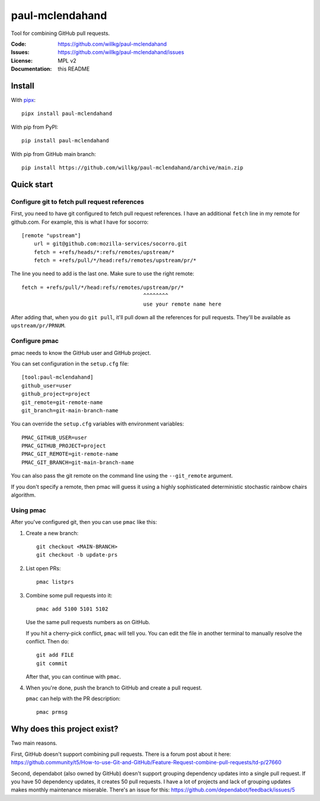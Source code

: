 ================
paul-mclendahand
================

Tool for combining GitHub pull requests.

:Code:          https://github.com/willkg/paul-mclendahand
:Issues:        https://github.com/willkg/paul-mclendahand/issues
:License:       MPL v2
:Documentation: this README


Install
=======


With `pipx <https://pypi.org/project/pipx/>`_::

    pipx install paul-mclendahand

With pip from PyPI::

    pip install paul-mclendahand
    
With pip from GitHub main branch::

    pip install https://github.com/willkg/paul-mclendahand/archive/main.zip

    
Quick start
===========

Configure git to fetch pull request references
----------------------------------------------

First, you need to have git configured to fetch pull request references. I have
an additional ``fetch`` line in my remote for github.com. For example,
this is what I have for socorro::

    [remote "upstream"]
        url = git@github.com:mozilla-services/socorro.git
        fetch = +refs/heads/*:refs/remotes/upstream/*
        fetch = +refs/pull/*/head:refs/remotes/upstream/pr/*

The line you need to add is the last one. Make sure to use the right remote::

        fetch = +refs/pull/*/head:refs/remotes/upstream/pr/*
                                               ^^^^^^^^
                                               use your remote name here

After adding that, when you do ``git pull``, it'll pull down all the references
for pull requests. They'll be available as ``upstream/pr/PRNUM``.


Configure pmac
--------------

pmac needs to know the GitHub user and GitHub project.

You can set configuration in the ``setup.cfg`` file::

   [tool:paul-mclendahand]
   github_user=user
   github_project=project
   git_remote=git-remote-name
   git_branch=git-main-branch-name

You can override the ``setup.cfg`` variables with environment variables::

   PMAC_GITHUB_USER=user
   PMAC_GITHUB_PROJECT=project
   PMAC_GIT_REMOTE=git-remote-name
   PMAC_GIT_BRANCH=git-main-branch-name

You can also pass the git remote on the command line using the ``--git_remote``
argument.

If you don't specify a remote, then pmac will guess it using a highly
sophisticated deterministic stochastic rainbow chairs algorithm.


Using pmac
----------

After you've configured git, then you can use ``pmac`` like this:

1. Create a new branch::

       git checkout <MAIN-BRANCH>
       git checkout -b update-prs

2. List open PRs::

       pmac listprs

3. Combine some pull requests into it::

       pmac add 5100 5101 5102

   Use the same pull requests numbers as on GitHub.

   If you hit a cherry-pick conflict, ``pmac`` will tell you. You can edit
   the file in another terminal to manually resolve the conflict. Then do::

       git add FILE
       git commit

   After that, you can continue with ``pmac``.

4. When you're done, push the branch to GitHub and create a pull request.

   ``pmac`` can help with the PR description::

       pmac prmsg


Why does this project exist?
============================

Two main reasons.

First, GitHub doesn't support combining pull requests. There is a forum post
about it here:
https://github.community/t5/How-to-use-Git-and-GitHub/Feature-Request-combine-pull-requests/td-p/27660

Second, dependabot (also owned by GitHub) doesn't support grouping dependency
updates into a single pull request. If you have 50 dependency updates, it
creates 50 pull requests. I have a lot of projects and lack of grouping
updates makes monthly maintenance miserable. There's an issue for this:
https://github.com/dependabot/feedback/issues/5
